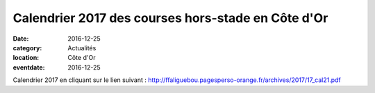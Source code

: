 Calendrier 2017 des courses hors-stade en Côte d'Or
===================================================

:date: 2016-12-25
:category: Actualités
:location: Côte d'Or
:eventdate: 2016-12-25

Calendrier 2017 en cliquant sur le lien suivant : http://ffaliguebou.pagesperso-orange.fr/archives/2017/17_cal21.pdf
